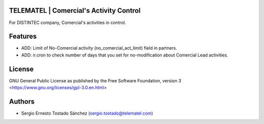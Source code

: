 TELEMATEL | Comercial\'s Activity Control
=========================================

For DISTINTEC company, Comercial's activities in control.

Features
========

* ADD: Limit of No-Comercial activity (no_comercial_act_limit) field in partners.
* ADD: ir.cron to check number of days that you set for no-modification about Comercial Lead activities.


License
=======

GNU General Public License as published by the Free Software Foundation, version 3
<https://www.gnu.org/licenses/gpl-3.0.en.html>


Authors
=======

* Sergio Ernesto Tostado Sánchez (sergio.tostado@telematel.com)